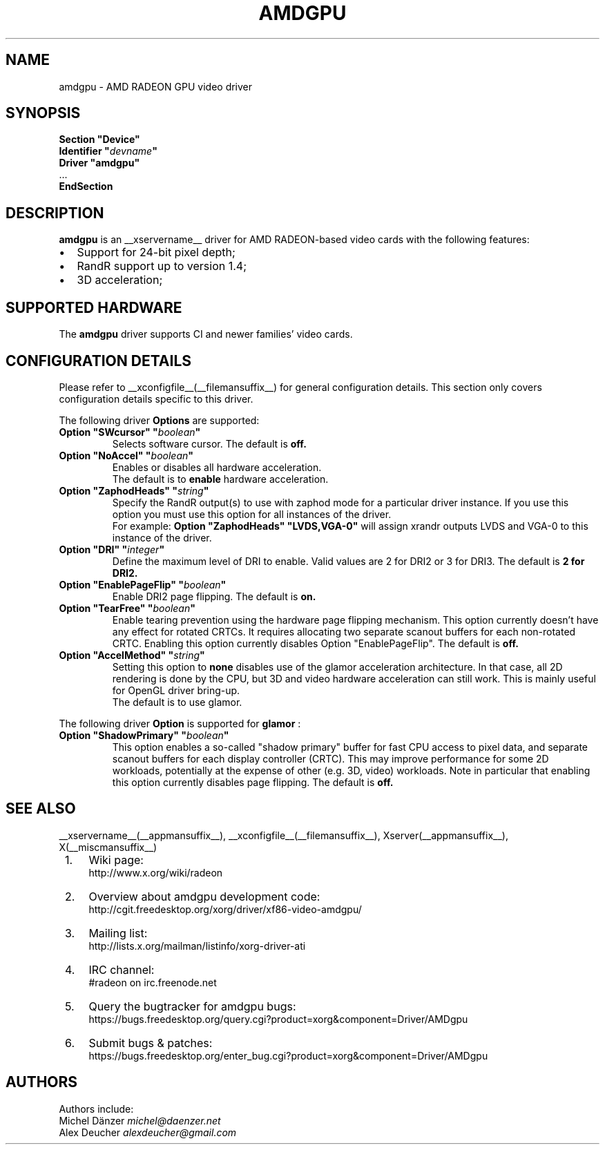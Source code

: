 .ds q \N'34'
.TH AMDGPU __drivermansuffix__ __vendorversion__
.SH NAME
amdgpu \- AMD RADEON GPU video driver
.SH SYNOPSIS
.nf
.B "Section \*qDevice\*q"
.BI "  Identifier \*q"  devname \*q
.B  "  Driver \*qamdgpu\*q"
\ \ ...
.B EndSection
.fi
.SH DESCRIPTION
.B amdgpu
is an __xservername__ driver for AMD RADEON-based video cards with the
following features:
.PP
.PD 0
.TP 2
\(bu
Support for 24-bit pixel depth;
.TP
\(bu
RandR support up to version 1.4;
.TP
\(bu
3D acceleration;
.PD
.SH SUPPORTED HARDWARE
The
.B amdgpu
driver supports CI and newer families' video cards.
.PD
.SH CONFIGURATION DETAILS
Please refer to __xconfigfile__(__filemansuffix__) for general configuration
details.  This section only covers configuration details specific to this
driver.
.PP
The following driver
.B Options
are supported:
.TP
.BI "Option \*qSWcursor\*q \*q" boolean \*q
Selects software cursor.  The default is
.B off.
.TP
.BI "Option \*qNoAccel\*q \*q" boolean \*q
Enables or disables all hardware acceleration.
.br
The default is to
.B enable
hardware acceleration.

.TP
.BI "Option \*qZaphodHeads\*q \*q" string \*q
Specify the RandR output(s) to use with zaphod mode for a particular driver
instance.  If you use this option you must use this option for all instances
of the driver.
.br
For example:
.B
Option \*qZaphodHeads\*q \*qLVDS,VGA-0\*q
will assign xrandr outputs LVDS and VGA-0 to this instance of the driver.
.TP
.BI "Option \*qDRI\*q \*q" integer \*q
Define the maximum level of DRI to enable. Valid values are 2 for DRI2 or 3 for DRI3.
The default is
.B 2 for DRI2.
.TP
.BI "Option \*qEnablePageFlip\*q \*q" boolean \*q
Enable DRI2 page flipping.  The default is
.B on.
.TP
.BI "Option \*qTearFree\*q \*q" boolean \*q
Enable tearing prevention using the hardware page flipping mechanism. This
option currently doesn't have any effect for rotated CRTCs. It requires
allocating two separate scanout buffers for each non-rotated CRTC. Enabling
this option currently disables Option \*qEnablePageFlip\*q. The default is
.B off.
.TP
.BI "Option \*qAccelMethod\*q \*q" string \*q
Setting this option to
.B none
disables use of the glamor acceleration architecture. In that case, all 2D
rendering is done by the CPU, but 3D and video hardware acceleration can still
work. This is mainly useful for OpenGL driver bring-up.
.br
The default is to use glamor.

.PP
The following driver
.B Option
is supported for
.B glamor
:
.TP
.BI "Option \*qShadowPrimary\*q \*q" boolean \*q
This option enables a so-called "shadow primary" buffer for fast CPU access to
pixel data, and separate scanout buffers for each display controller (CRTC).
This may improve performance for some 2D workloads, potentially at the expense
of other (e.g. 3D, video) workloads.
Note in particular that enabling this option currently disables page flipping.
The default is
.B off.

.SH SEE ALSO
__xservername__(__appmansuffix__), __xconfigfile__(__filemansuffix__), Xserver(__appmansuffix__), X(__miscmansuffix__)
.IP " 1." 4
Wiki page:
.RS 4
http://www.x.org/wiki/radeon
.RE
.IP " 2." 4
Overview about amdgpu development code:
.RS 4
http://cgit.freedesktop.org/xorg/driver/xf86-video-amdgpu/
.RE
.IP " 3." 4
Mailing list:
.RS 4
http://lists.x.org/mailman/listinfo/xorg-driver-ati
.RE
.IP " 4." 4
IRC channel:
.RS 4
#radeon on irc.freenode.net
.RE
.IP " 5." 4
Query the bugtracker for amdgpu bugs:
.RS 4
https://bugs.freedesktop.org/query.cgi?product=xorg&component=Driver/AMDgpu
.RE
.IP " 6." 4
Submit bugs & patches:
.RS 4
https://bugs.freedesktop.org/enter_bug.cgi?product=xorg&component=Driver/AMDgpu
.RE

.SH AUTHORS
.nf
Authors include:
Michel D\(:anzer            \fImichel@daenzer.net\fP
Alex Deucher             \fIalexdeucher@gmail.com\fP
